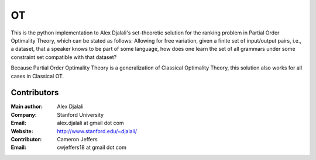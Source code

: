 ==
OT
==

This is the python implementation to Alex Djalali's set-theoretic solution for
the ranking problem in Partial Order Optimality Theory, which can be stated as
follows: Allowing for free variation, given a finite set of input/output pairs,
i.e., a dataset, that a speaker knows to be part of some language, how does one
learn the set of all grammars under some constraint set compatible with that
dataset?

Because Partial Order Optimality Theory is a generalization of Classical
Optimality Theory, this solution also works for all cases in Classical OT.


Contributors
============

:Main author: Alex Djalali
:Company: Stanford University
:Email: alex.djalali at gmail dot com
:Website: http://www.stanford.edu/~djalali/

:Contributor: Cameron Jeffers
:Email: cwjeffers18 at gmail dot com
